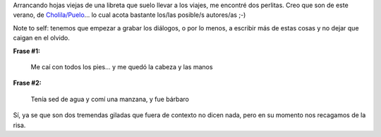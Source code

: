 .. title: Quien dijo quien dijo...
.. slug: quien_dijo_quien_dijo
.. date: 2010-08-24 23:56:38 UTC-03:00
.. tags: Viajes
.. category: 
.. link: 
.. description: 
.. type: text
.. author: cHagHi
.. from_wp: True

Arrancando hojas viejas de una libreta que suelo llevar a los viajes, me
encontré dos perlitas. Creo que son de este verano,
de \ `Cholila/Puelo`_... lo cual acota bastante los/las posible/s
autores/as ;-)

Note to self: tenemos que empezar a grabar los diálogos, o por lo menos,
a escribir más de estas cosas y no dejar que caigan en el olvido.

**Frase #1:**

    Me caí con todos los pies... y me quedó la cabeza y las manos

**Frase #2:**

    Tenía sed de agua y comí una manzana, y fue bárbaro

Sí, ya se que son dos tremendas giladas que fuera de contexto no dicen
nada, pero en su momento nos recagamos de la risa.

 

.. _Cholila/Puelo: http://chaghi.com.ar/blog/post/2010/02/07/por_las_huellas_de_butch_cassidy
